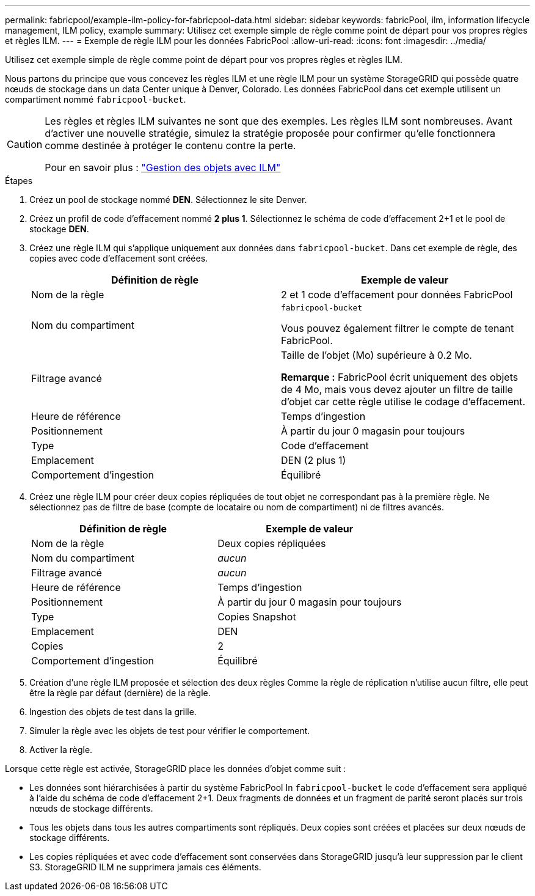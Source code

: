 ---
permalink: fabricpool/example-ilm-policy-for-fabricpool-data.html 
sidebar: sidebar 
keywords: fabricPool, ilm, information lifecycle management, ILM policy, example 
summary: Utilisez cet exemple simple de règle comme point de départ pour vos propres règles et règles ILM. 
---
= Exemple de règle ILM pour les données FabricPool
:allow-uri-read: 
:icons: font
:imagesdir: ../media/


[role="lead"]
Utilisez cet exemple simple de règle comme point de départ pour vos propres règles et règles ILM.

Nous partons du principe que vous concevez les règles ILM et une règle ILM pour un système StorageGRID qui possède quatre nœuds de stockage dans un data Center unique à Denver, Colorado. Les données FabricPool dans cet exemple utilisent un compartiment nommé `fabricpool-bucket`.

[CAUTION]
====
Les règles et règles ILM suivantes ne sont que des exemples. Les règles ILM sont nombreuses. Avant d'activer une nouvelle stratégie, simulez la stratégie proposée pour confirmer qu'elle fonctionnera comme destinée à protéger le contenu contre la perte.

Pour en savoir plus : link:../ilm/index.html["Gestion des objets avec ILM"]

====
.Étapes
. Créez un pool de stockage nommé *DEN*. Sélectionnez le site Denver.
. Créez un profil de code d'effacement nommé *2 plus 1*. Sélectionnez le schéma de code d'effacement 2+1 et le pool de stockage *DEN*.
. Créez une règle ILM qui s'applique uniquement aux données dans `fabricpool-bucket`. Dans cet exemple de règle, des copies avec code d'effacement sont créées.
+
[cols="1a,1a"]
|===
| Définition de règle | Exemple de valeur 


 a| 
Nom de la règle
 a| 
2 et 1 code d'effacement pour données FabricPool



 a| 
Nom du compartiment
 a| 
`fabricpool-bucket`

Vous pouvez également filtrer le compte de tenant FabricPool.



 a| 
Filtrage avancé
 a| 
Taille de l'objet (Mo) supérieure à 0.2 Mo.

*Remarque :* FabricPool écrit uniquement des objets de 4 Mo, mais vous devez ajouter un filtre de taille d'objet car cette règle utilise le codage d'effacement.



 a| 
Heure de référence
 a| 
Temps d'ingestion



 a| 
Positionnement
 a| 
À partir du jour 0 magasin pour toujours



 a| 
Type
 a| 
Code d'effacement



 a| 
Emplacement
 a| 
DEN (2 plus 1)



 a| 
Comportement d'ingestion
 a| 
Équilibré

|===
. Créez une règle ILM pour créer deux copies répliquées de tout objet ne correspondant pas à la première règle. Ne sélectionnez pas de filtre de base (compte de locataire ou nom de compartiment) ni de filtres avancés.
+
[cols="1a,1a"]
|===
| Définition de règle | Exemple de valeur 


 a| 
Nom de la règle
 a| 
Deux copies répliquées



 a| 
Nom du compartiment
 a| 
_aucun_



 a| 
Filtrage avancé
 a| 
_aucun_



 a| 
Heure de référence
 a| 
Temps d'ingestion



 a| 
Positionnement
 a| 
À partir du jour 0 magasin pour toujours



 a| 
Type
 a| 
Copies Snapshot



 a| 
Emplacement
 a| 
DEN



 a| 
Copies
 a| 
2



 a| 
Comportement d'ingestion
 a| 
Équilibré

|===
. Création d'une règle ILM proposée et sélection des deux règles Comme la règle de réplication n'utilise aucun filtre, elle peut être la règle par défaut (dernière) de la règle.
. Ingestion des objets de test dans la grille.
. Simuler la règle avec les objets de test pour vérifier le comportement.
. Activer la règle.


Lorsque cette règle est activée, StorageGRID place les données d'objet comme suit :

* Les données sont hiérarchisées à partir du système FabricPool In `fabricpool-bucket` le code d'effacement sera appliqué à l'aide du schéma de code d'effacement 2+1. Deux fragments de données et un fragment de parité seront placés sur trois nœuds de stockage différents.
* Tous les objets dans tous les autres compartiments sont répliqués. Deux copies sont créées et placées sur deux nœuds de stockage différents.
* Les copies répliquées et avec code d'effacement sont conservées dans StorageGRID jusqu'à leur suppression par le client S3. StorageGRID ILM ne supprimera jamais ces éléments.

